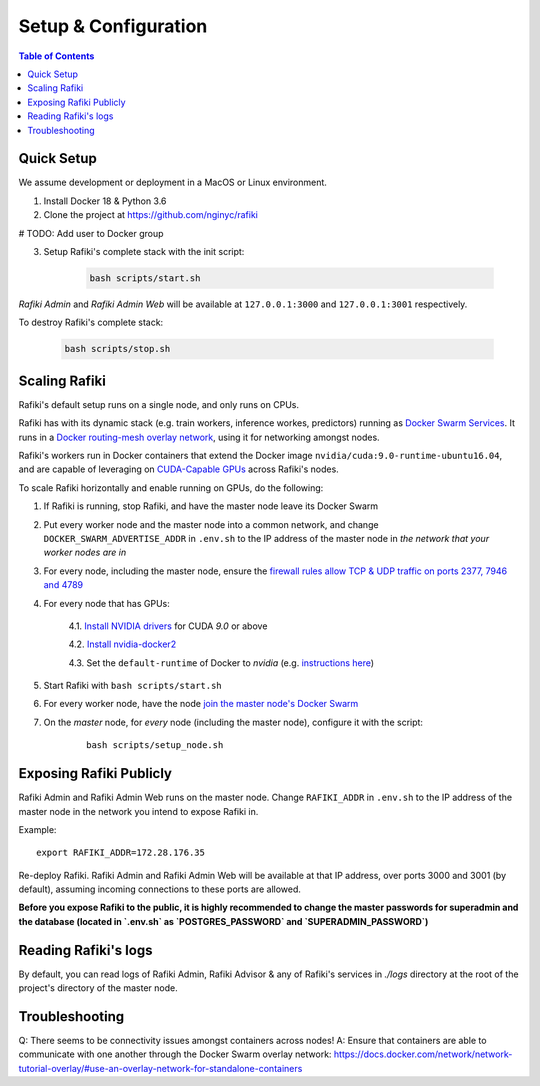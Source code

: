 .. _`setup-configuration`:

Setup & Configuration
====================================================================

.. contents:: Table of Contents


.. _`quick-setup`:

Quick Setup
--------------------------------------------------------------------

We assume development or deployment in a MacOS or Linux environment.

1. Install Docker 18 & Python 3.6

2. Clone the project at https://github.com/nginyc/rafiki

# TODO: Add user to Docker group

3. Setup Rafiki's complete stack with the init script:

    .. code-block:: shell

        bash scripts/start.sh

*Rafiki Admin* and *Rafiki Admin Web* will be available at ``127.0.0.1:3000`` and ``127.0.0.1:3001`` respectively.

To destroy Rafiki's complete stack:

    .. code-block:: shell

        bash scripts/stop.sh

Scaling Rafiki
--------------------------------------------------------------------

Rafiki's default setup runs on a single node, and only runs on CPUs.

Rafiki has with its dynamic stack (e.g. train workers, inference workes, predictors) 
running as `Docker Swarm Services <https://docs.docker.com/engine/swarm/services/>`_. 
It runs in a `Docker routing-mesh overlay network <https://docs.docker.com/network/overlay/>`_,
using it for networking amongst nodes.

Rafiki's workers run in Docker containers that extend the Docker image ``nvidia/cuda:9.0-runtime-ubuntu16.04``,
and are capable of leveraging on `CUDA-Capable GPUs <https://docs.nvidia.com/cuda/cuda-installation-guide-linux/index.html#pre-installation-actions>`_
across Rafiki's nodes.

To scale Rafiki horizontally and enable running on GPUs, do the following:

1. If Rafiki is running, stop Rafiki, and have the master node leave its Docker Swarm

2. Put every worker node and the master node into a common network,
   and change ``DOCKER_SWARM_ADVERTISE_ADDR`` in ``.env.sh`` to the IP address of the master node
   in *the network that your worker nodes are in*

3. For every node, including the master node, ensure the `firewall rules 
   allow TCP & UDP traffic on ports 2377, 7946 and 4789 
   <https://docs.docker.com/network/overlay/#operations-for-all-overlay-networks>`_

4. For every node that has GPUs:

    4.1. `Install NVIDIA drivers <https://docs.nvidia.com/cuda/cuda-installation-guide-linux/index.html>`_ for CUDA *9.0* or above

    4.2. `Install nvidia-docker2 <https://github.com/NVIDIA/nvidia-docker>`_
    
    4.3. Set the ``default-runtime`` of Docker to `nvidia` (e.g. `instructions here <https://lukeyeager.github.io/2018/01/22/setting-the-default-docker-runtime-to-nvidia.html>`_)

5. Start Rafiki with ``bash scripts/start.sh``

6. For every worker node, have the node `join the master node's Docker Swarm <https://docs.docker.com/engine/swarm/join-nodes/>`_

7. On the *master* node, for *every* node (including the master node), configure it with the script:

    ::    

        bash scripts/setup_node.sh


Exposing Rafiki Publicly
--------------------------------------------------------------------

Rafiki Admin and Rafiki Admin Web runs on the master node. 
Change ``RAFIKI_ADDR`` in ``.env.sh`` to the IP address of the master node
in the network you intend to expose Rafiki in.

Example: 

::

    export RAFIKI_ADDR=172.28.176.35

Re-deploy Rafiki. Rafiki Admin and Rafiki Admin Web will be available at that IP address,
over ports 3000 and 3001 (by default), assuming incoming connections to these ports are allowed.

**Before you expose Rafiki to the public, 
it is highly recommended to change the master passwords for superadmin and the database (located in `.env.sh` as `POSTGRES_PASSWORD` and `SUPERADMIN_PASSWORD`)**


Reading Rafiki's logs
--------------------------------------------------------------------

By default, you can read logs of Rafiki Admin, Rafiki Advisor & any of Rafiki's services
in `./logs` directory at the root of the project's directory of the master node. 


Troubleshooting
--------------------------------------------------------------------

Q: There seems to be connectivity issues amongst containers across nodes!
A: Ensure that containers are able to communicate with one another through the Docker Swarm overlay network: https://docs.docker.com/network/network-tutorial-overlay/#use-an-overlay-network-for-standalone-containers
